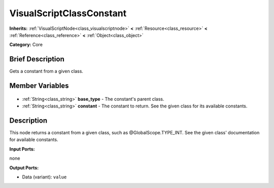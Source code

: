 .. Generated automatically by doc/tools/makerst.py in Godot's source tree.
.. DO NOT EDIT THIS FILE, but the VisualScriptClassConstant.xml source instead.
.. The source is found in doc/classes or modules/<name>/doc_classes.

.. _class_VisualScriptClassConstant:

VisualScriptClassConstant
=========================

**Inherits:** :ref:`VisualScriptNode<class_visualscriptnode>` **<** :ref:`Resource<class_resource>` **<** :ref:`Reference<class_reference>` **<** :ref:`Object<class_object>`

**Category:** Core

Brief Description
-----------------

Gets a constant from a given class.

Member Variables
----------------

  .. _class_VisualScriptClassConstant_base_type:

- :ref:`String<class_string>` **base_type** - The constant's parent class.

  .. _class_VisualScriptClassConstant_constant:

- :ref:`String<class_string>` **constant** - The constant to return. See the given class for its available constants.


Description
-----------

This node returns a constant from a given class, such as @GlobalScope.TYPE_INT. See the given class' documentation for available constants.

**Input Ports:**

none

**Output Ports:**

- Data (variant): ``value``

